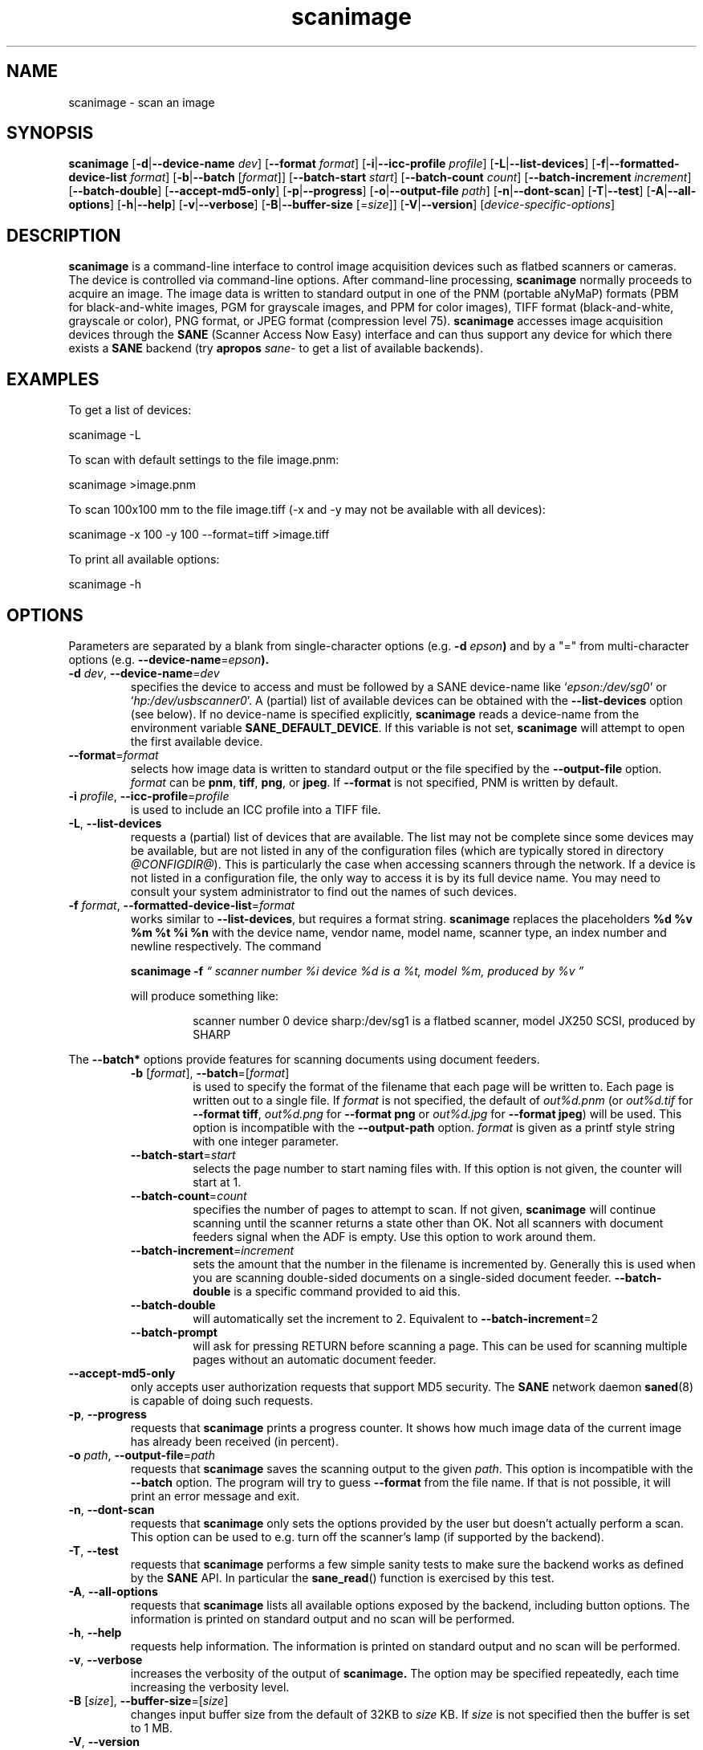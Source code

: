 .TH scanimage 1 "10 Jul 2008" "@PACKAGEVERSION@" "SANE Scanner Access Now Easy"
.IX scanimage
.SH NAME
scanimage \- scan an image
.SH SYNOPSIS
.B scanimage
.RB [ \-d | \-\-device\-name
.IR dev ]
.RB [ \-\-format
.IR format ]
.RB [ \-i | \-\-icc\-profile
.IR profile ]
.RB [ \-L | \-\-list\-devices ]
.RB [ \-f | \-\-formatted\-device\-list
.IR format ]
.RB [ \-b | \-\-batch
.RI [ format ]]
.RB [ \-\-batch\-start
.IR start ]
.RB [ \-\-batch\-count
.IR count ]
.RB [ \-\-batch\-increment
.IR increment ]
.RB [ \-\-batch\-double ]
.RB [ \-\-accept\-md5\-only ]
.RB [ \-p | \-\-progress ]
.RB [ \-o | \-\-output-file
.IR path ]
.RB [ \-n | \-\-dont\-scan ]
.RB [ \-T | \-\-test ]
.RB [ \-A | \-\-all-options ]
.RB [ \-h | \-\-help ]
.RB [ \-v | \-\-verbose ]
.RB [ \-B | \-\-buffer-size
.RI [= size ]]
.RB [ \-V | \-\-version ]
.RI [ device\-specific\-options ]
.SH DESCRIPTION
.B scanimage
is a command-line interface to control image acquisition devices such
as flatbed scanners or cameras.  The device is controlled via
command-line options.  After command-line processing,
.B scanimage
normally proceeds to acquire an image.  The image data is written to
standard output in one of the PNM (portable aNyMaP) formats (PBM for
black-and-white images, PGM for grayscale images, and PPM for color
images), TIFF format (black-and-white, grayscale or color), PNG format,
or JPEG format (compression level 75).
.B scanimage
accesses image acquisition devices through the
.B SANE
(Scanner Access Now Easy) interface and can thus support any device for which
there exists a
.B SANE
backend (try
.B apropos
.I sane\-
to get a list of available backends).

.SH EXAMPLES
To get a list of devices:

  scanimage \-L

To scan with default settings to the file image.pnm:

  scanimage >image.pnm

To scan 100x100 mm to the file image.tiff (\-x and \-y may not be available with
all devices):

  scanimage \-x 100 \-y 100 \-\-format=tiff >image.tiff

To print all available options:

  scanimage \-h

.SH OPTIONS
Parameters are separated by a blank from single-character options (e.g.
.BI "\-d " epson )
and by a "=" from multi-character options (e.g.
.BR \-\-device\-name =\fIepson\FR ).

.TP
.BR \-d "\fI dev\fR, " \-\-device\-name =\fIdev\fR
specifies the device to access and must be followed by a SANE device-name like
.RI ` epson:/dev/sg0 '
or
.RI ` hp:/dev/usbscanner0 '.
A (partial) list of available devices can be obtained with the
.B \-\-list\-devices
option (see below).  If no device-name is specified explicitly,
.B scanimage
reads a device-name from the environment variable
.BR SANE_DEFAULT_DEVICE .
If this variable is not set,
.B scanimage
will attempt to open the first available device.

.TP
.BR \-\-format =\fIformat\fR
selects how image data is written to standard output or the file specified by
the
.B \-\-output\-file
option.
.I format
can be
.BR pnm ,
.BR tiff ,
.BR png ,
or
.BR jpeg .
If
.B \-\-format
is not specified, PNM is written by default.

.TP
.BR \-i "\fI profile\fR, " \-\-icc\-profile =\fIprofile\fR
is used to include an ICC profile into a TIFF file.

.TP
.BR \-L ", " \-\-list\-devices
requests a (partial) list of devices that are available.  The
list may not be complete since some devices may be available, but are not
listed in any of the configuration files (which are typically stored
in directory
.IR @CONFIGDIR@ ).
This is particularly the case when accessing scanners through the network.  If
a device is not listed in a configuration file, the only way to access it is
by its full device name.  You may need to consult your system administrator to
find out the names of such devices.

.TP
.BR \-f "\fI format\fR, " \-\-formatted\-device\-list =\fIformat\fR
works similar to
.BR \-\-list\-devices ,
but requires a format string.
.B scanimage
replaces the placeholders
.B %d %v %m %t %i %n
with the device name, vendor name, model name, scanner type, an index
number and newline respectively. The command
.LP
.RS
.B scanimage \-f
.I \*(lq scanner number %i device %d is a %t, model %m, produced by %v \*(rq
.LP

will produce something like:
.PP
.RS
scanner number 0  device sharp:/dev/sg1 is  a  flatbed scanner, model JX250
SCSI, produced by SHARP
.RE
.RE

.PP
The
.B \-\-batch*
options provide features for scanning documents using document
feeders.

.RS

.TP
.BR \-b " [\fIformat\fR], " \-\-batch =[\fIformat\fR]
is used to specify the format of the filename that each page will be written
to.  Each page is written out to a single file.  If
.I format
is not specified, the default of
.I out%d.pnm
(or
.I out%d.tif
for
.BR "\-\-format tiff" ,
.I out%d.png
for
.B "\-\-format png"
or
.I out%d.jpg
for
.BR "\-\-format jpeg" )
will be used.
This option is incompatible with the
.B \-\-output\-path
option.
.I format
is given as a printf style string with one integer parameter.


.TP
.BR \-\-batch\-start =\fIstart\fR
selects the page number to start naming files with. If this option is not
given, the counter will start at 1.

.TP
.BR \-\-batch\-count =\fIcount\fR
specifies the number of pages to attempt to scan.  If not given,
.B scanimage
will continue scanning until the scanner returns a state
other than OK.  Not all scanners with document feeders signal when the
ADF is empty. Use this option to work around them.

.TP
.BR \-\-batch\-increment =\fIincrement\fR
sets the amount that the number in the filename is incremented
by.  Generally this is used when you are scanning double-sided documents
on a single-sided document feeder.
.B \-\-batch\-double
is a specific command provided to aid this.

.TP
.B \-\-batch\-double
will automatically set the increment to 2.
Equivalent to
.BR \-\-batch\-increment =2

.TP
.B \-\-batch\-prompt
will ask for pressing RETURN before scanning a page. This can be used for
scanning multiple pages without an automatic document feeder.
.RE

.TP
.B \-\-accept\-md5\-only
only accepts user authorization requests that support MD5 security. The
.B SANE
network daemon
.BR saned (8)
is capable of doing such requests.

.TP
.BR \-p ", " \-\-progress
requests that
.B scanimage
prints a progress counter. It shows how much image data of the current image has
already been received (in percent).

.TP
.BR \-o "\fI path\fR, " \-\-output\-file =\fIpath\fR
requests that
.B scanimage
saves the scanning output to the given
.IR path .
This option is incompatible with the
.B \-\-batch
option. The program will try to guess
.B \-\-format
from the file name. If that is not possible, it will print an error message and exit.

.TP
.BR \-n ", " \-\-dont\-scan
requests that
.B scanimage
only sets the options provided by the user but doesn't actually perform a
scan. This option can be used to e.g. turn off the scanner's lamp (if
supported by the backend).

.TP
.BR \-T ", " \-\-test
requests that
.B scanimage
performs a few simple sanity tests to make sure the backend works as
defined by the
.B SANE
API. In particular the
.BR sane_read ()
function is exercised by this test.

.TP
.BR \-A ", " \-\-all\-options
requests that
.B scanimage
lists all available options exposed by the backend, including button options.
The information is printed on standard output and no scan will be performed.

.TP
.BR \-h ", " \-\-help
requests help information.  The information is printed on
standard output and no scan will be performed.

.TP
.BR \-v ", " \-\-verbose
increases the verbosity of the output of
.B scanimage.
The option may be specified repeatedly, each time increasing the verbosity
level.

.TP
.BR \-B " [\fIsize\fR], " \-\-buffer\-size =[\fIsize\fR]
changes input buffer size from the default of 32KB to
.I size
KB. If
.I size
is not specified then the buffer is set to 1 MB.

.TP
.BR \-V ", " \-\-version
requests that
.B scanimage
prints the program and package name, the version number of
the
.B SANE
distribution that it came with and the version of the backend that it
loads. Usually that's the dll backend. If more information about the version
numbers of the backends are necessary, the
.B DEBUG
variable for the dll backend can be used. Example:
.I "SANE_DEBUG_DLL=3 scanimage \-L" .
.PP
As you might imagine, much of the power of
.B scanimage
comes from the fact that it can control any
.B SANE
backend.  Thus, the exact set of command-line options depends on the
capabilities of the selected device.  To see the options for a device named
.IR dev ,
invoke
.B scanimage
via a command-line of the form:
.PP
.RS
scanimage \-\-help \-\-device\-name
.I dev
.RE
.PP
The documentation for the device-specific options printed by
.B \-\-help
is best explained with a few examples:

.B \-l 0..218mm [0]
.br
    Top-left x position of scan area.
.PP
.RS
The description above shows that option
.B \-l
expects an option value in the range from 0 to 218 mm.  The
value in square brackets indicates that the current option value is 0
mm. Most backends provide similar geometry options for top-left y position (\-t),
width (\-x) and height of scan-area (\-y).
.RE


.B \-\-brightness \-100..100% [0]
.br
    Controls the brightness of the acquired image.
.PP
.RS
The description above shows that option
.B \-\-brightness
expects an option value in the range from \-100 to 100 percent.  The
value in square brackets indicates that the current option value is 0
percent.
.RE

.B \-\-default\-enhancements
.br
    Set default values for enhancement controls.
.PP
.RS
The description above shows that option
.B \-\-default\-enhancements
has no option value.  It should be thought of as having an immediate
effect at the point of the command-line at which it appears.  For
example, since this option resets the
.B \-\-brightness
option, the option-pair
.B \-\-brightness 50 \-\-default\-enhancements
would effectively be a no-op.
.RE

.B \-\-mode Lineart|Gray|Color [Gray]
.br
    Selects the scan mode (e.g., lineart or color).
.PP
.RS
The description above shows that option
.B \-\-mode
accepts an argument that must be one of the strings
.BR Lineart ,
.BR Gray ,
or
.BR Color .
The value in the square bracket indicates that the option is currently
set to
.BR Gray .
For convenience, it is legal to abbreviate the string values as long as
they remain unique.  Also, the case of the spelling doesn't matter.  For
example, option setting
.B \-\-mode col
is identical to
.BR "\-\-mode Color" .
.RE

.B \-\-custom\-gamma[=(yes|no)] [inactive]
.br
    Determines whether a builtin or a custom gamma-table should be used.
.PP
.RS
The description above shows that option
.B \-\-custom\-gamma
expects either no option value, a "yes" string, or a "no" string.
Specifying the option with no value is equivalent to specifying "yes".
The value in square-brackets indicates that the option is not
currently active.  That is, attempting to set the option would result
in an error message.  The set of available options typically depends
on the settings of other options.  For example, the
.B \-\-custom\-gamma
table might be active only when a grayscale or color scan-mode has
been requested.

Note that the
.B \-\-help
option is processed only after all other options have been processed.
This makes it possible to see the option settings for a particular
mode by specifying the appropriate mode-options along
with the
.B \-\-help
option.  For example, the command-line:
.PP
.B  scanimage \-\-help \-\-mode
.I color
.PP
would print the option settings that are in effect when the color-mode
is selected.
.RE

.B \-\-gamma\-table 0..255,...
.br
    Gamma-correction table.  In color mode this option
.br
    equally affects the red, green, and blue channels
.br
    simultaneously (i.e., it is an intensity gamma table).
.PP
.RS
The description above shows that option
.B \-\-gamma\-table
expects zero or more values in the range 0 to 255.  For example, a
legal value for this option would be "3,4,5,6,7,8,9,10,11,12".  Since
it's cumbersome to specify long vectors in this form, the same can be
expressed by the abbreviated form "[0]3-[9]12".  What this means is
that the first vector element is set to 3, the 9-th element is set to
12 and the values in between are interpolated linearly.  Of course, it
is possible to specify multiple such linear segments.  For example,
"[0]3-[2]3-[6]7,[7]10-[9]6" is equivalent to "3,3,3,4,5,6,7,10,8,6".
The program
.B gamma4scanimage
can be used to generate such gamma tables (see
.BR gamma4scanimage (1)
for details).
.RE

.br
.B \-\-filename <string> [/tmp/input.ppm]
.br
    The filename of the image to be loaded.
.PP
.RS
The description above is an example of an option that takes an
arbitrary string value (which happens to be a filename).  Again,
the value in brackets show that the option is current set to the
filename
.IR /tmp/input.ppm .
.RE

.SH ENVIRONMENT
.TP
.B SANE_DEFAULT_DEVICE
The default device-name.
.SH FILES
.TP
.I @CONFIGDIR@
This directory holds various configuration files.  For details, please
refer to the manual pages listed below.
.TP
.I ~/.sane/pass
This file contains lines of the form
.PP
.RS
user:password:resource
.PP
.B scanimage
uses this information to answer user authorization requests
automatically. The file must have 0600 permissions or stricter. You should
use this file in conjunction with the
.B \-\-accept\-md5\-only
option to avoid
server-side attacks. The resource may contain any character but is limited
to 127 characters.

.SH "SEE ALSO"
.BR sane (7),
.BR gamma4scanimage (1),
.BR xscanimage (1),
.BR xcam(1) ,
.BR xsane(1) ,
.BR scanadf (1),
.BR sane\-dll (5),
.BR sane\-net (5),
.BR sane\-"backendname" (5)

.SH AUTHOR
David Mosberger, Andreas Beck, Gordon Matzigkeit, Caskey Dickson, and many
others.  For questions and comments contact the sane\-devel mailinglist (see
.IR http://www.sane\-project.org/mailing\-lists.html ).

.SH BUGS
For vector options, the help output currently has no indication as to
how many elements a vector-value should have.
